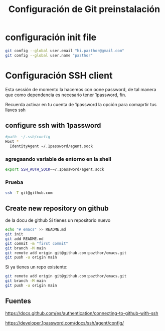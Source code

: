 #+TITLE: Configuración de Git preinstalación

* configuración init file 

#+begin_src sh
git config --global user.email "hi.pazthor@gmail.com"
git config --global user.name "pazthor"
#+end_src

* Configuración SSH client
Esta sessión de momento la hacemos con oone password, de tal manera que como dependencia es necesario tener 1password, fin.

Recuerda activar en tu cuenta de 1password la opción para comaprtir tus llaves ssh 
** configure ssh with 1password

#+begin_src sh
#path  ~/.ssh/config
Host *
  IdentityAgent ~/.1password/agent.sock

#+end_src

*** agregaando variable de entorno en la shell

#+begin_src sh 
export SSH_AUTH_SOCK=~/.1password/agent.sock
#+end_src

*** Prueba
#+begin_src sh
 ssh -T git@github.com
#+end_src


** Create new repository on github 
de la docu de github
Si tienes un repositorio nuevo 
#+begin_src sh
echo "# emacs" >> README.md
git init
git add README.md
git commit -m "first commit"
git branch -M main
git remote add origin git@github.com:pazthor/emacs.git
git push -u origin main

#+end_src


Si ya tienes un repo existente:
#+begin_src sh
git remote add origin git@github.com:pazthor/emacs.git
git branch -M main
git push -u origin main

#+end_src
** Fuentes
https://docs.github.com/es/authentication/connecting-to-github-with-ssh

https://developer.1password.com/docs/ssh/agent/config/

